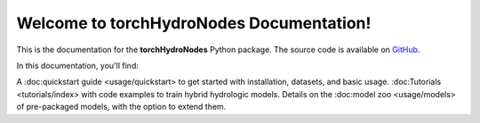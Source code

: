 Welcome to torchHydroNodes Documentation!
===========================================

This is the documentation for the **torchHydroNodes** Python package.
The source code is available on `GitHub <https://github.com/ngithub.com/jpcurbelo/torchHydroNodes/>`_.

In this documentation, you'll find:

A :doc:quickstart guide <usage/quickstart> to get started with installation, datasets, and basic usage.
:doc:Tutorials <tutorials/index> with code examples to train hybrid hydrologic models.
Details on the :doc:model zoo <usage/models> of pre-packaged models, with the option to extend them.